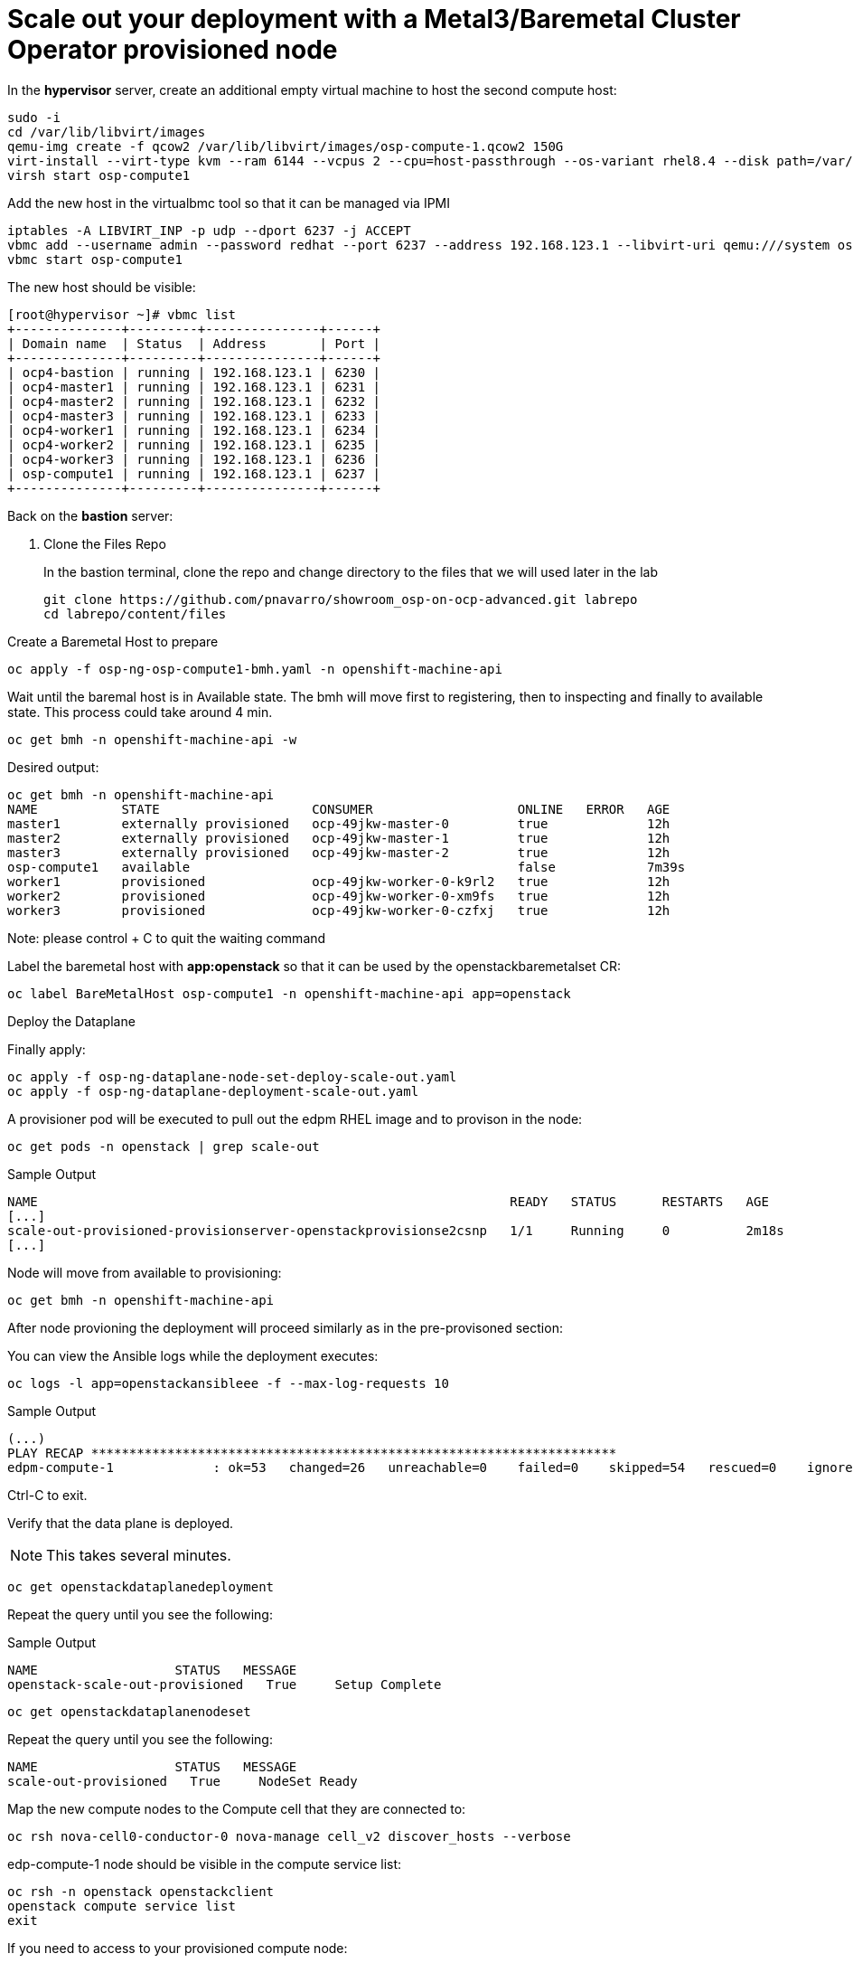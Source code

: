 # Scale out your deployment with a Metal3/Baremetal Cluster Operator provisioned node

In the **hypervisor** server, create an additional empty virtual machine to host the second compute host:

[source,bash,role=execute]
----
sudo -i
cd /var/lib/libvirt/images
qemu-img create -f qcow2 /var/lib/libvirt/images/osp-compute-1.qcow2 150G
virt-install --virt-type kvm --ram 6144 --vcpus 2 --cpu=host-passthrough --os-variant rhel8.4 --disk path=/var/lib/libvirt/images/osp-compute-1.qcow2,device=disk,bus=virtio,format=qcow2 --network network:ocp4-provisioning,mac="de:ad:be:ef:00:07" --network network:ocp4-net --boot hd,network --noautoconsole --vnc --name osp-compute1 --noreboot
virsh start osp-compute1
----

Add the new host in the virtualbmc tool so that it can be managed via IPMI

[source,bash,role=execute]
----
iptables -A LIBVIRT_INP -p udp --dport 6237 -j ACCEPT
vbmc add --username admin --password redhat --port 6237 --address 192.168.123.1 --libvirt-uri qemu:///system osp-compute1
vbmc start osp-compute1
----

The new host should be visible:
[source,bash,role=execute]
----
[root@hypervisor ~]# vbmc list
+--------------+---------+---------------+------+
| Domain name  | Status  | Address       | Port |
+--------------+---------+---------------+------+
| ocp4-bastion | running | 192.168.123.1 | 6230 |
| ocp4-master1 | running | 192.168.123.1 | 6231 |
| ocp4-master2 | running | 192.168.123.1 | 6232 |
| ocp4-master3 | running | 192.168.123.1 | 6233 |
| ocp4-worker1 | running | 192.168.123.1 | 6234 |
| ocp4-worker2 | running | 192.168.123.1 | 6235 |
| ocp4-worker3 | running | 192.168.123.1 | 6236 |
| osp-compute1 | running | 192.168.123.1 | 6237 |
+--------------+---------+---------------+------+
----

Back on the **bastion** server:

. Clone the Files Repo
+
In the bastion terminal, clone the repo and change directory to the files that we will used later in the lab
+
[source,bash,role=execute]
----
git clone https://github.com/pnavarro/showroom_osp-on-ocp-advanced.git labrepo
cd labrepo/content/files
----

Create a Baremetal Host to prepare
[source,bash,role=execute]
----
oc apply -f osp-ng-osp-compute1-bmh.yaml -n openshift-machine-api
----

Wait until the baremal host is in Available state. The bmh will move first to registering, then to inspecting and finally to available state. This process could take around 4 min.
[source,bash,role=execute]
----
oc get bmh -n openshift-machine-api -w
----
Desired output:

[source,bash,role=execute]
----
oc get bmh -n openshift-machine-api
NAME           STATE                    CONSUMER                   ONLINE   ERROR   AGE
master1        externally provisioned   ocp-49jkw-master-0         true             12h
master2        externally provisioned   ocp-49jkw-master-1         true             12h
master3        externally provisioned   ocp-49jkw-master-2         true             12h
osp-compute1   available                                           false            7m39s
worker1        provisioned              ocp-49jkw-worker-0-k9rl2   true             12h
worker2        provisioned              ocp-49jkw-worker-0-xm9fs   true             12h
worker3        provisioned              ocp-49jkw-worker-0-czfxj   true             12h
----
Note: please control + C to quit the waiting command

Label the baremetal host with **app:openstack** so that it can be used by the openstackbaremetalset CR:
[source,bash,role=execute]
----
oc label BareMetalHost osp-compute1 -n openshift-machine-api app=openstack
----

Deploy the Dataplane

Finally apply:
[source,bash,role=execute]
----
oc apply -f osp-ng-dataplane-node-set-deploy-scale-out.yaml
oc apply -f osp-ng-dataplane-deployment-scale-out.yaml
----

A provisioner pod will be executed to pull out the edpm RHEL image and to provison in the node:

[source,bash,role=execute]
----
oc get pods -n openstack | grep scale-out
----

.Sample Output
[source,bash]
----
NAME                                                              READY   STATUS      RESTARTS   AGE
[...]
scale-out-provisioned-provisionserver-openstackprovisionse2csnp   1/1     Running     0          2m18s
[...]
----

Node will move from available to provisioning:
[source,bash,role=execute]
----
oc get bmh -n openshift-machine-api
----

After node provioning the deployment will proceed similarly as in the pre-provisoned section:

You can view the Ansible logs while the deployment executes:

[source,bash,role=execute]
----
oc logs -l app=openstackansibleee -f --max-log-requests 10
----

.Sample Output
[source,bash,role=execute]
----
(...)
PLAY RECAP *********************************************************************
edpm-compute-1             : ok=53   changed=26   unreachable=0    failed=0    skipped=54   rescued=0    ignored=0
----

Ctrl-C to exit.

Verify that the data plane is deployed.

NOTE: This takes several minutes.

----
oc get openstackdataplanedeployment
----

Repeat the query until you see the following:

.Sample Output
[source,bash,role=execute]
----
NAME                  STATUS   MESSAGE
openstack-scale-out-provisioned   True     Setup Complete
----

[source,bash,role=execute]
----
oc get openstackdataplanenodeset
----

Repeat the query until you see the following:

[source,bash,role=execute]
----
NAME                  STATUS   MESSAGE
scale-out-provisioned   True     NodeSet Ready
----

Map the new compute nodes to the Compute cell that they are connected to:
[source,bash,role=execute]
----
oc rsh nova-cell0-conductor-0 nova-manage cell_v2 discover_hosts --verbose
----

edp-compute-1 node should be visible in the compute service list:
[source,bash,role=execute]
----
oc rsh -n openstack openstackclient
openstack compute service list
exit
----

If you need to access to your provisioned compute node:

Get the ipsets in the openstack namespace

[source,bash,role=execute]
----
oc get ipset -n openstack
NAME             READY   MESSAGE          RESERVATION
edpm-compute-0   True    Setup complete
edpm-compute-1   True    Setup complete
----

Describe the provisioned node **edpm-compute-1**:
[source,bash,role=execute]
----
oc describe ipset edpm-compute-1 -n openstack
----

You will get controlplane address in the reservation properties:

[source,bash]
----
Output
[...]
  Observed Generation:     1
  Reservations:
    Address:     172.22.0.101
    Cidr:        172.22.0.0/24
    Dns Domain:  ctlplane.aio.example.com
    Gateway:     172.22.0.1
    Mtu:         1500
    Network:     ctlplane
    Routes:
      Destination:  0.0.0.0/0
      Nexthop:      172.22.0.1
[...]
----

Finally, you can ssh to the edp-compute1 using the address from the previous output:

[source,bash,role=execute]
----
ssh -i /root/.ssh/id_rsa_compute cloud-admin@172.22.0.101
exit
----

The openstack edpm-compute-1 is ready to be used.
